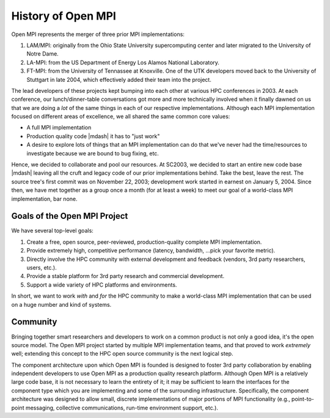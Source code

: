 History of Open MPI
===================

Open MPI represents the merger of three prior MPI implementations:

#. LAM/MPI: originally from the Ohio State University supercomputing
   center and later migrated to the University of Notre Dame.
#. LA-MPI: from the US Department of Energy Los Alamos National
   Laboratory.
#. FT-MPI: from the University of Tennassee at Knoxville.  One of the
   UTK developers moved back to the University of Stuttgart in late
   2004, which effectively added their team into the project.

The lead developers of these projects kept bumping into each other at
various HPC conferences in 2003.  At each conference, our
lunch/dinner-table conversations got more and more technically
involved when it finally dawned on us that we are doing a *lot* of the
same things in each of our respective implementations.  Although each
MPI implementation focused on different areas of excellence, we all
shared the same common core values:

* A full MPI implementation
* Production quality code |mdash| it has to "just work"
* A desire to explore lots of things that an MPI implementation can do
  that we've never had the time/resources to investigate because we
  are bound to bug fixing, etc.

Hence, we decided to collaborate and pool our resources.  At SC2003,
we decided to start an entire new code base |mdash| leaving all the cruft
and legacy code of our prior implementations behind.  Take the best,
leave the rest.  The source tree's first commit was on November 22,
2003; development work started in earnest on January 5, 2004.  Since
then, we have met together as a group once a month (for at least a
week) to meet our goal of a world-class MPI implementation, bar none.


Goals of the Open MPI Project
-----------------------------

We have several top-level goals:

#. Create a free, open source, peer-reviewed, production-quality
   complete MPI implementation.
#. Provide extremely high, competitive performance (latency,
   bandwidth, ...pick your favorite metric).
#. Directly involve the HPC community with external development
   and feedback (vendors, 3rd party researchers, users, etc.).
#. Provide a stable platform for 3rd party research and commercial
   development.
#. Support a wide variety of HPC platforms and environments.

In short, we want to work *with* and *for* the HPC community to make a
world-class MPI implementation that can be used on a huge number and
kind of systems.


Community
---------

Bringing together smart researchers and developers to work on a common
product is not only a good idea, it's the open source model.  The Open
MPI project started by multiple MPI implementation teams, and that
proved to work *extremely* well; extending this concept to the HPC
open source community is the next logical step.

The component architecture upon which Open MPI is founded is designed
to foster 3rd party collaboration by enabling independent developers
to use Open MPI as a production quality research platform.  Although
Open MPI is a relatively large code base, it is not necessary to learn
the entirety of it; it may be sufficient to learn the interfaces for
the component type which you are implementing and some of the
surrounding infrastructure.  Specifically, the component architecture
was designed to allow small, discrete implementations of major
portions of MPI functionality (e.g., point-to-point messaging,
collective communications, run-time environment support, etc.).
